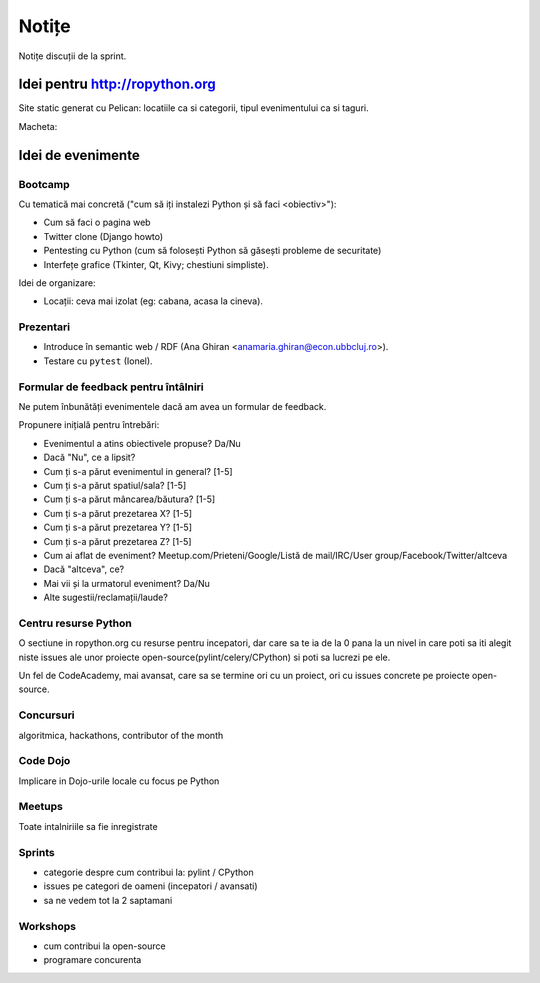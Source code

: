 ======
Notițe
======

Notițe discuții de la sprint.

Idei pentru http://ropython.org
===============================

Site static generat cu Pelican: locatiile ca si categorii, tipul evenimentului ca si taguri.

Macheta:

.. image:: macheta-creion.png
    :alt: macheta in creion

Idei de evenimente
==================

Bootcamp
--------

Cu tematică mai concretă ("cum să iți instalezi Python și să faci <obiectiv>"):

* Cum să faci o pagina web
* Twitter clone (Django howto)
* Pentesting cu Python (cum să folosești Python să găsești probleme de securitate)
* Interfețe grafice (Tkinter, Qt, Kivy; chestiuni simpliste).

Idei de organizare:

* Locații: ceva mai izolat (eg: cabana, acasa la cineva).

Prezentari
----------

* Introduce în semantic web / RDF (Ana Ghiran <anamaria.ghiran@econ.ubbcluj.ro>).
* Testare cu ``pytest`` (Ionel).

Formular de feedback pentru întâlniri
-------------------------------------

Ne putem înbunătăți evenimentele dacă am avea un formular de feedback.

Propunere inițială pentru întrebări:

* Evenimentul a atins obiectivele propuse? Da/Nu
* Dacă "Nu", ce a lipsit?
* Cum ți s-a părut evenimentul in general? [1-5]
* Cum ți s-a părut spatiul/sala? [1-5]
* Cum ți s-a părut mâncarea/băutura? [1-5]
* Cum ți s-a părut prezetarea X? [1-5]
* Cum ți s-a părut prezetarea Y? [1-5]
* Cum ți s-a părut prezetarea Z? [1-5]
* Cum ai aflat de eveniment? Meetup.com/Prieteni/Google/Listă de mail/IRC/User group/Facebook/Twitter/altceva
* Dacă "altceva", ce?
* Mai vii și la urmatorul eveniment? Da/Nu
* Alte sugestii/reclamații/laude?

Centru resurse Python
---------------------

O sectiune in ropython.org cu resurse pentru incepatori, dar care sa te ia de la 0 pana la un nivel in care
poti sa iti alegit niste issues ale unor proiecte open-source(pylint/celery/CPython) si poti sa lucrezi pe ele.

Un fel de CodeAcademy, mai avansat, care sa se termine ori cu un proiect, ori cu issues concrete pe proiecte open-source.


Concursuri
----------
algoritmica, hackathons, contributor of the month


Code Dojo
---------
Implicare in Dojo-urile locale cu focus pe Python

Meetups
-------
Toate intalniriile sa fie inregistrate

Sprints
-------

* categorie despre cum contribui la: pylint / CPython
* issues pe categori de oameni (incepatori / avansati)
* sa ne vedem tot la 2 saptamani

Workshops
---------

* cum contribui la open-source
* programare concurenta
